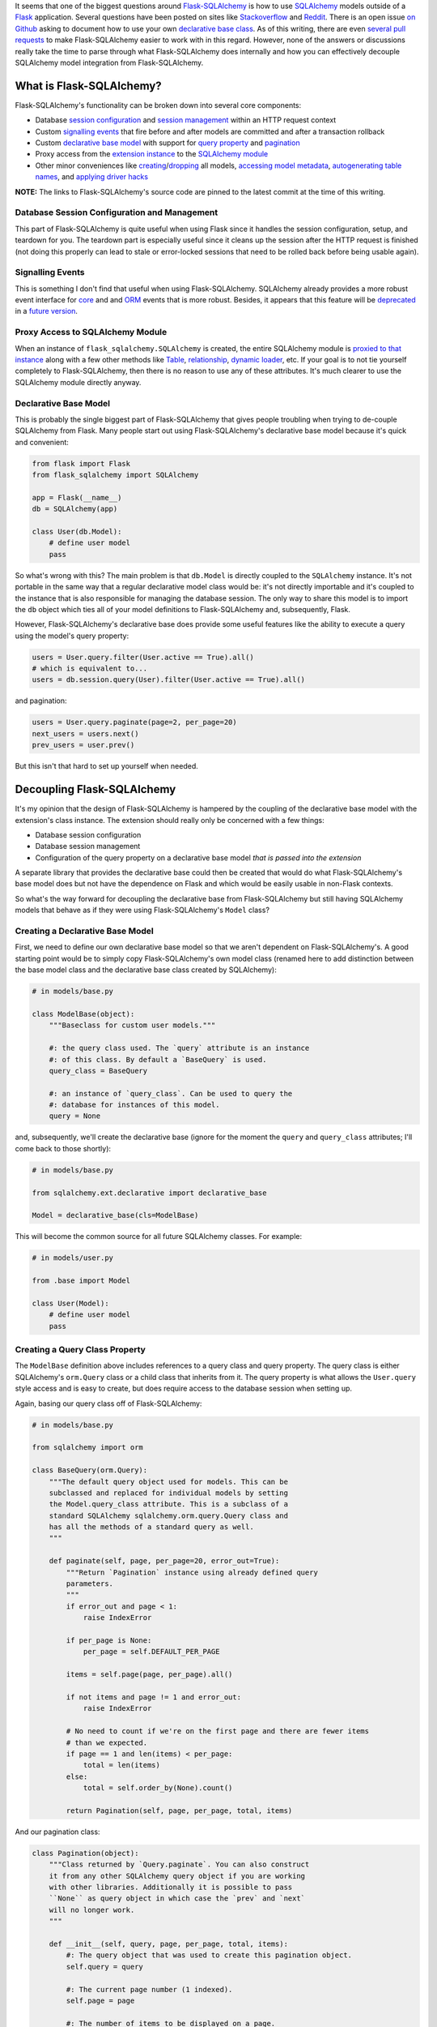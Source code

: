 .. title: Demystifying Flask-SQLAlchemy
.. slug: demystifying-flask-sqlalchemy
.. date: 2015-01-12 20:49:03 UTC-05:00
.. tags: flask, flask-sqlalchemy, sqlalchemy, alchy, flask-alchy, python
.. link:
.. description:
.. type: text
.. author: Derrick Gilland


It seems that one of the biggest questions around `Flask-SQLAlchemy <https://pythonhosted.org/Flask-SQLAlchemy/>`_ is how to use `SQLAlchemy <http://www.sqlalchemy.org/>`_ models outside of a `Flask <flask.pocoo.org>`_ application. Several questions have been posted on sites like `Stackoverflow <http://stackoverflow.com/questions/19119725/how-to-use-flask-sqlalchemy-with-existing-sqlalchemy-model>`_ and `Reddit <http://www.reddit.com/r/flask/comments/2qxah2/how_to_access_flasksqlalchemy_models_outside/>`_. There is an open issue `on Github <https://github.com/mitsuhiko/flask-sqlalchemy/issues/98>`_ asking to document how to use your own `declarative base class <http://docs.sqlalchemy.org/en/latest/orm/extensions/declarative/api.html?highlight=declarative#module-sqlalchemy.ext.declarative>`_. As of this writing, there are even `several <https://github.com/mitsuhiko/flask-sqlalchemy/pull/240>`_ `pull <https://github.com/mitsuhiko/flask-sqlalchemy/pull/250>`_ `requests <https://github.com/mitsuhiko/flask-sqlalchemy/pull/255>`_ to make Flask-SQLAlchemy easier to work with in this regard. However, none of the answers or discussions really take the time to parse through what Flask-SQLAlchemy does internally and how you can effectively decouple SQLAlchemy model integration from Flask-SQLAlchemy.


.. TEASER_END


What is Flask-SQLAlchemy?
-------------------------

Flask-SQLAlchemy's functionality can be broken down into several core components:

- Database `session configuration <https://github.com/mitsuhiko/flask-sqlalchemy/blob/e05ffe15c0f2feac19bb02f417b473fd83c88d71/flask_sqlalchemy/__init__.py#L746>`_ and `session management <https://github.com/mitsuhiko/flask-sqlalchemy/blob/e05ffe15c0f2feac19bb02f417b473fd83c88d71/flask_sqlalchemy/__init__.py#L775>`_ within an HTTP request context
- Custom `signalling events <https://github.com/mitsuhiko/flask-sqlalchemy/blob/e05ffe15c0f2feac19bb02f417b473fd83c88d71/flask_sqlalchemy/__init__.py#L175>`_ that fire before and after models are committed and after a transaction rollback
- Custom `declarative <https://github.com/mitsuhiko/flask-sqlalchemy/blob/e05ffe15c0f2feac19bb02f417b473fd83c88d71/flask_sqlalchemy/__init__.py#L733>`_ `base <https://github.com/mitsuhiko/flask-sqlalchemy/blob/e05ffe15c0f2feac19bb02f417b473fd83c88d71/flask_sqlalchemy/__init__.py#L696>`_ `model <https://github.com/mitsuhiko/flask-sqlalchemy/blob/e05ffe15c0f2feac19bb02f417b473fd83c88d71/flask_sqlalchemy/__init__.py#L585>`_ with support for `query property <https://github.com/mitsuhiko/flask-sqlalchemy/blob/e05ffe15c0f2feac19bb02f417b473fd83c88d71/flask_sqlalchemy/__init__.py#L445>`_ and `pagination <https://github.com/mitsuhiko/flask-sqlalchemy/blob/e05ffe15c0f2feac19bb02f417b473fd83c88d71/flask_sqlalchemy/__init__.py#L296>`_
- Proxy access from the `extension instance <https://github.com/mitsuhiko/flask-sqlalchemy/blob/e05ffe15c0f2feac19bb02f417b473fd83c88d71/flask_sqlalchemy/__init__.py#L705>`_ to the `SQLAlchemy module <https://github.com/mitsuhiko/flask-sqlalchemy/blob/e05ffe15c0f2feac19bb02f417b473fd83c88d71/flask_sqlalchemy/__init__.py#L89>`_
- Other minor conveniences like `creating <https://github.com/mitsuhiko/flask-sqlalchemy/blob/e05ffe15c0f2feac19bb02f417b473fd83c88d71/flask_sqlalchemy/__init__.py#L922>`_/`dropping <https://github.com/mitsuhiko/flask-sqlalchemy/blob/e05ffe15c0f2feac19bb02f417b473fd83c88d71/flask_sqlalchemy/__init__.py#L930>`_ all models, `accessing model metadata <https://github.com/mitsuhiko/flask-sqlalchemy/blob/e05ffe15c0f2feac19bb02f417b473fd83c88d71/flask_sqlalchemy/__init__.py#L711>`_, `autogenerating table names <https://github.com/mitsuhiko/flask-sqlalchemy/blob/e05ffe15c0f2feac19bb02f417b473fd83c88d71/flask_sqlalchemy/__init__.py#L557>`_, and `applying driver hacks <https://github.com/mitsuhiko/flask-sqlalchemy/blob/e05ffe15c0f2feac19bb02f417b473fd83c88d71/flask_sqlalchemy/__init__.py#L792>`_

**NOTE:** The links to Flask-SQLAlchemy's source code are pinned to the latest commit at the time of this writing.


Database Session Configuration and Management
+++++++++++++++++++++++++++++++++++++++++++++

This part of Flask-SQLAlchemy is quite useful when using Flask since it handles the session configuration, setup, and teardown for you. The teardown part is especially useful since it cleans up the session after the HTTP request is finished (not doing this properly can lead to stale or error-locked sessions that need to be rolled back before being usable again).


Signalling Events
+++++++++++++++++

This is something I don't find that useful when using Flask-SQLAlchemy. SQLAlchemy already provides a more robust event interface for `core <http://docs.sqlalchemy.org/en/latest/core/event.html>`_ and and `ORM <http://docs.sqlalchemy.org/en/latest/orm/events.html>`_ events that is more robust. Besides, it appears that this feature will be `deprecated <https://github.com/mitsuhiko/flask-sqlalchemy/pull/150#issuecomment-69002922>`_ in a `future version <https://github.com/mitsuhiko/flask-sqlalchemy/pull/256>`_.


Proxy Access to SQLAlchemy Module
+++++++++++++++++++++++++++++++++

When an instance of ``flask_sqlalchemy.SQLAlchemy`` is created, the entire SQLAlchemy module is `proxied to that instance <https://github.com/mitsuhiko/flask-sqlalchemy/blob/e05ffe15c0f2feac19bb02f417b473fd83c88d71/flask_sqlalchemy/__init__.py#L89>`_ along with a few other methods like `Table <https://github.com/mitsuhiko/flask-sqlalchemy/blob/e05ffe15c0f2feac19bb02f417b473fd83c88d71/flask_sqlalchemy/__init__.py#L95>`_, `relationship <https://github.com/mitsuhiko/flask-sqlalchemy/blob/e05ffe15c0f2feac19bb02f417b473fd83c88d71/flask_sqlalchemy/__init__.py#L96>`_, `dynamic loader <https://github.com/mitsuhiko/flask-sqlalchemy/blob/e05ffe15c0f2feac19bb02f417b473fd83c88d71/flask_sqlalchemy/__init__.py#L98>`_, etc. If your goal is to not tie yourself completely to Flask-SQLAlchemy, then there is no reason to use any of these attributes. It's much clearer to use the SQLAlchemy module directly anyway.


Declarative Base Model
++++++++++++++++++++++

This is probably the single biggest part of Flask-SQLAlchemy that gives people troubling when trying to de-couple SQLAlchemy from Flask. Many people start out using Flask-SQLAlchemy's declarative base model because it's quick and convenient:


.. code-block:: python

    from flask import Flask
    from flask_sqlalchemy import SQLAlchemy

    app = Flask(__name__)
    db = SQLAlchemy(app)

    class User(db.Model):
        # define user model
        pass


So what's wrong with this? The main problem is that ``db.Model`` is directly coupled to the ``SQLAlchemy`` instance. It's not portable in the same way that a regular declarative model class would be: it's not directly importable and it's coupled to the instance that is also responsible for managing the database session. The only way to share this model is to import the ``db`` object which ties all of your model definitions to Flask-SQLAlchemy and, subsequently, Flask.

However, Flask-SQLAlchemy's declarative base does provide some useful features like the ability to execute a query using the model's query property:


.. code-block:: python

    users = User.query.filter(User.active == True).all()
    # which is equivalent to...
    users = db.session.query(User).filter(User.active == True).all()


and pagination:

.. code-block:: python

    users = User.query.paginate(page=2, per_page=20)
    next_users = users.next()
    prev_users = user.prev()

But this isn't that hard to set up yourself when needed.


Decoupling Flask-SQLAlchemy
---------------------------

It's my opinion that the design of Flask-SQLAlchemy is hampered by the coupling of the declarative base model with the extension's class instance. The extension should really only be concerned with a few things:

- Database session configuration
- Database session management
- Configuration of the query property on a declarative base model *that is passed into the extension*

A separate library that provides the declarative base could then be created that would do what Flask-SQLAlchemy's base model does but not have the dependence on Flask and which would be easily usable in non-Flask contexts.

So what's the way forward for decoupling the declarative base from Flask-SQLAlchemy but still having SQLAlchemy models that behave as if they were using Flask-SQLAlchemy's ``Model`` class?


Creating a Declarative Base Model
+++++++++++++++++++++++++++++++++

First, we need to define our own declarative base model so that we aren't dependent on Flask-SQLAlchemy's. A good starting point would be to simply copy Flask-SQLAlchemy's own model class (renamed here to add distinction between the base model class and the declarative base class created by SQLAlchemy):


.. code-block:: python

    # in models/base.py

    class ModelBase(object):
        """Baseclass for custom user models."""

        #: the query class used. The `query` attribute is an instance
        #: of this class. By default a `BaseQuery` is used.
        query_class = BaseQuery

        #: an instance of `query_class`. Can be used to query the
        #: database for instances of this model.
        query = None


and, subsequently, we'll create the declarative base (ignore for the moment the ``query`` and ``query_class`` attributes; I'll come back to those shortly):


.. code-block:: python

    # in models/base.py

    from sqlalchemy.ext.declarative import declarative_base

    Model = declarative_base(cls=ModelBase)


This will become the common source for all future SQLAlchemy classes. For example:


.. code-block:: python

    # in models/user.py

    from .base import Model

    class User(Model):
        # define user model
        pass


Creating a Query Class Property
+++++++++++++++++++++++++++++++

The ``ModelBase`` definition above includes references to a query class and query property. The query class is either SQLAlchemy's ``orm.Query`` class or a child class that inherits from it. The query property is what allows the ``User.query`` style access and is easy to create, but does require access to the database session when setting up.

Again, basing our query class off of Flask-SQLAlchemy:


.. code-block:: python

    # in models/base.py

    from sqlalchemy import orm

    class BaseQuery(orm.Query):
        """The default query object used for models. This can be
        subclassed and replaced for individual models by setting
        the Model.query_class attribute. This is a subclass of a
        standard SQLAlchemy sqlalchemy.orm.query.Query class and
        has all the methods of a standard query as well.
        """

        def paginate(self, page, per_page=20, error_out=True):
            """Return `Pagination` instance using already defined query
            parameters.
            """
            if error_out and page < 1:
                raise IndexError

            if per_page is None:
                per_page = self.DEFAULT_PER_PAGE

            items = self.page(page, per_page).all()

            if not items and page != 1 and error_out:
                raise IndexError

            # No need to count if we're on the first page and there are fewer items
            # than we expected.
            if page == 1 and len(items) < per_page:
                total = len(items)
            else:
                total = self.order_by(None).count()

            return Pagination(self, page, per_page, total, items)


And our pagination class:


.. code-block:: python

    class Pagination(object):
        """Class returned by `Query.paginate`. You can also construct
        it from any other SQLAlchemy query object if you are working
        with other libraries. Additionally it is possible to pass
        ``None`` as query object in which case the `prev` and `next`
        will no longer work.
        """

        def __init__(self, query, page, per_page, total, items):
            #: The query object that was used to create this pagination object.
            self.query = query

            #: The current page number (1 indexed).
            self.page = page

            #: The number of items to be displayed on a page.
            self.per_page = per_page

            #: The total number of items matching the query.
            self.total = total

            #: The items for the current page.
            self.items = items

            if self.per_page == 0:
                self.pages = 0
            else:
                #: The total number of pages.
                self.pages = int(ceil(self.total / float(self.per_page)))

            #: Number of the previous page.
            self.prev_num = self.page - 1

            #: True if a previous page exists.
            self.has_prev = self.page > 1

            #: Number of the next page.
            self.next_num = self.page + 1

            #: True if a next page exists.
            self.has_next = self.page < self.pages

        def prev(self, error_out=False):
            """Returns a `Pagination` object for the previous page."""
            assert self.query is not None, \
                'a query object is required for this method to work'
            return self.query.paginate(self.page - 1, self.per_page, error_out)

        def next(self, error_out=False):
            """Returns a `Pagination` object for the next page."""
            assert self.query is not None, \
                'a query object is required for this method to work'
            return self.query.paginate(self.page + 1, self.per_page, error_out)


If you compare the above to Flask-SQLAlchemy's `BaseQuery <https://github.com/mitsuhiko/flask-sqlalchemy/blob/e05ffe15c0f2feac19bb02f417b473fd83c88d71/flask_sqlalchemy/__init__.py#L395>`_ and `Pagination <https://github.com/mitsuhiko/flask-sqlalchemy/blob/e05ffe15c0f2feac19bb02f417b473fd83c88d71/flask_sqlalchemy/__init__.py#L296>`_ classes, you'll notice that they differ slightly. I've taken the liberty of removing usage of the Flask specific function ``abort`` so that our implementation is not tied to Flask along with some other minor changes. Additional "glue" code would be needed to reintegrate that behavior when using the query class inside a Flask app but that is beyond the scope of this article.

For the query property functionality, we need to define our query property class:


.. code-block:: python

    # in models/base.py

    from sqlalchemy import orm

    class QueryProperty(object):
        """Query property accessor which gives a model access to query capabilities
        via `ModelBase.query` which is equivalent to ``session.query(Model)``.
        """
        def __init__(self, session):
            self.session = session

        def __get__(self, model, Model):
            mapper = orm.class_mapper(Model)

            if mapper:
                if not getattr(Model, 'query_class', None):
                    Model.query_class = BaseQuery

                query_property = Model.query_class(mapper, session=self.session())

                return query_property


and a helper method for attaching the query property to the model:


.. code-block:: python

    def set_query_property(model_class, session):
        model_class.query = QueryProperty(session)


Extending Flask-SQLAlchemy
--------------------------

Finally, we need to extend Flask-SQLAlchemy's ``SQLAlchemy`` class to work with custom declarative bases:


.. code-block:: python

    # in ext/database.py

    from flask_sqlalchemy import SQLAlchemy as SQLAlchemyBase

    from ..models.base import set_query_property

    class SQLAlchemy(SQLAlchemyBase):
        """Flask extension that integrates alchy with Flask-SQLAlchemy."""
        def __init__(self,
                     app=None,
                     use_native_unicode=True,
                     session_options=None,
                     Model=None):
            self.Model = Model

            super(SQLAlchemy, self).__init__(app,
                                             use_native_unicode,
                                             session_options)

        def make_declarative_base(self):
            """Creates or extends the declarative base."""
            if self.Model is None:
                self.Model = super(SQLAlchemyBase, self).make_declarative_base()
            else:
                set_query_property(self.Model, self.session)
            return self.Model



Now, we can replace the Flask-SQLAlchemy usage example with:


.. code-block:: python

    # in app.py

    from flask import Flask

    from .ext.database import SQLAlchemy
    from .models.base import Model

    app = Flask(__name__)
    db = SQLAlchemy(app, Model=Model) db = SQLAlchemy(app, Model=Model) db = SQLAlchemy(app, Model=Model) db = SQLAlchemy(app, Model=Model) db = SQLAlchemy(app, Model=Model) db = SQLAlchemy(app, Model=Model) db = SQLAlchemy(app, Model=Model) db = SQLAlchemy(app, Model=Model) db = SQLAlchemy(app, Model=Model)


The new usage is almost identical to the original except for the fact that the ``Model`` class is now defined outside of Flask-SQLAlchemy and can easily be used in non-Flask contexts.


Beyond Flask-SQLAlchemy
-----------------------

I mentioned above that it was my opinion that the base model and query classes should be separated from Flask-SQLAlchemy and converted into their own library. I explained the basic process for pulling those components from Flask-SQLAlchemy which could then be used as a basis for this new library. However, that was something that I already did with my own projects: `alchy <https://github.com/dgilland/alchy>`_ and `Flask-Alchy <https://github.com/dgilland/flask-alchy>`_.

Alchy was created from my desire to separate the model-related parts of Flask-SQLAlchemy into a stand-alone library that could be used anywhere. I would encourage you to check out the `docs <http://alchy.readthedocs.org/en/latest/>`_ for yourself to see what alchy has to offer. It goes well beyond Flask-SQLAlchemy to provide features like:

- Its own session manager: `alchy.Manager <http://alchy.readthedocs.org/en/latest/api.html#module-alchy.manager>`_
- Integration with SQLAlchemy's `ORM events <http://docs.sqlalchemy.org/en/latest/orm/events.html>`_ at the model level: `alchy.events <http://alchy.readthedocs.org/en/latest/api.html#module-alchy.events>`_
- Query class integration with SQLAlchemy's `Loader API <http://docs.sqlalchemy.org/en/latest/orm/loading_relationships.html#relationship-loader-api>`_: `alchy.Query <http://alchy.readthedocs.org/en/latest/api.html#module-alchy.query>`_
- Model to dictionary serialization: `alchy.Model.to_dict <http://alchy.readthedocs.org/en/latest/_modules/alchy/model.html#ModelBase.to_dict>`_
- Better model updating with support for nested relationships: `alchy.Model.update <http://alchy.readthedocs.org/en/latest/_modules/alchy/model.html#ModelBase.update>`_
- Numerous base model methods and properties: `alchy.Model <http://alchy.readthedocs.org/en/latest/api.html#module-alchy.model>`_

You can get alchy on `Github <https://github.com/dgilland/alchy>`_ or `PyPI <https://pypi.python.org/pypi/alchy/>`_.
